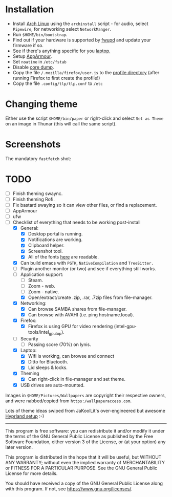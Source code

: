 * Installation
- Install [[https://archlinux.org][Arch Linux]] using the ~archinstall~ script - for audio, select ~Pipewire~, for networking select ~NetworkManger~.
- Run ~$HOME/bin/bootstrap~.
- Find out if your hardware is supported by [[https://wiki.archlinux.org/title/Fwupd][fwupd]] and update your firmware if so.
- See if there's anything specific for you [[https://wiki.archlinux.org/title/Category:Laptops][laptop.]]
- Setup [[https://wiki.archlinux.org/title/AppArmor][AppArmour]].
- Set ~noatime~ in ~/etc/fstab~
- Disable [[https://wiki.archlinux.org/title/Core_dump][core dump]].
- Copy the file ~/.mozilla/firefox/user.js~ to the [[http://kb.mozillazine.org/Profile_folder][profile directory]] (after running Firefox to first create the profile!)
- Copy the file ~.config/tlp/tlp.conf~ to ~/etc~

* Changing theme
Either use the script ~$HOME/bin/paper~ or right-click and select ~Set as Theme~ on an image in Thunar (this will call the same script).

* Screenshots

The mandatory ~fastfetch~ shot:

[[file:Pictures/info.png]]

* TODO
  - [ ] Finish theming swaync.
  - [ ] Finish theming Rofi.
  - [ ] Fix bastard swaying so it can view other files, or find a replacement.
  - [ ] AppArmour
  - [ ] ufw
  - [-] Checklist of everything that needs to be working post-install
    - [X] General:
      * [X] Desktop portal is running.
      * [X] Notifications are working.
      * [X] Clipboard helper.
      * [X] Screenshot tool.
      * [X] All of the fonts [[https://www.cogsci.ed.ac.uk/~richard/unicode-sample.html][here]] are readable.
    - [X] Can build emacs with ~PGTK~, ~NativeCompilation~ and ~TreeSitter.~
    - [ ] Plugin another monitor (or two) and see if everything still works.
    - [-] Application support:
      * [ ] Steam.
      * [ ] Zoom - web.
      * [ ] Zoom - native.
      * [X] Open/extract/create .zip, .rar, .7zip files from file-manager.
    - [X] Networking:
      * [X] Can browse SAMBA shares from file-manager.
      * [X] Can browse with AVAHI (i.e. ping hostname.local).
    - [X] Firefox:
      * [X] Firefox is using GPU for video rendering (intel-gpu-tools/intel_gpu_top).
    - [ ] Security
      * [ ] Passing score (70%) on lynis.
    - [X] Laptop:
      * [X] Wifi is working, can browse and connect
      * [X] Ditto for Bluetooth.
      * [X] Lid sleeps & locks.
    - [X] Theming
      * [X] Can right-click in file-manager and set theme.
    - [X] USB drives are auto-mounted.

Images in ~$HOME/Pictures/Wallpapers~ are copyright their respective owners, and were nabbed/copied from ~https:/wallpaperaccess.com~.

Lots of theme ideas swiped from JaKoolLit's over-engineered but awesome [[https://github.com/JaKooLit/Arch-Hyprland][Hyprland setup]] :-)
--------------------------------------------------------------------------------

       This program is free software: you can redistribute it and/or
       modify it under the terms of the GNU General Public License as
       published by the Free Software Foundation, either version 3 of
       the License, or (at your option) any later version.

    This program is distributed in the hope that it will be useful,
    but WITHOUT ANY WARRANTY; without even the implied warranty of
    MERCHANTABILITY or FITNESS FOR A PARTICULAR PURPOSE. See the GNU
    General Public License for more details.

    You should have received a copy of the GNU General Public License
    along with this program. If not, see
    <https://www.gnu.org/licenses/>.
